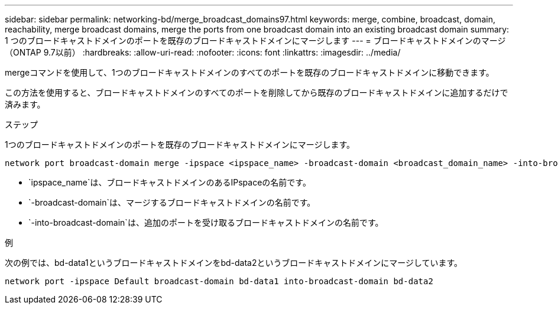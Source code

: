 ---
sidebar: sidebar 
permalink: networking-bd/merge_broadcast_domains97.html 
keywords: merge, combine, broadcast, domain, reachability, merge broadcast domains, merge the ports from one broadcast domain into an existing broadcast domain 
summary: 1 つのブロードキャストドメインのポートを既存のブロードキャストドメインにマージします 
---
= ブロードキャストドメインのマージ（ONTAP 9.7以前）
:hardbreaks:
:allow-uri-read: 
:nofooter: 
:icons: font
:linkattrs: 
:imagesdir: ../media/


[role="lead"]
mergeコマンドを使用して、1つのブロードキャストドメインのすべてのポートを既存のブロードキャストドメインに移動できます。

この方法を使用すると、ブロードキャストドメインのすべてのポートを削除してから既存のブロードキャストドメインに追加するだけで済みます。

.ステップ
1つのブロードキャストドメインのポートを既存のブロードキャストドメインにマージします。

....
network port broadcast-domain merge -ipspace <ipspace_name> -broadcast-domain <broadcast_domain_name> -into-broadcast-domain <broadcast_domain_name>
....
* `ipspace_name`は、ブロードキャストドメインのあるIPspaceの名前です。
* `-broadcast-domain`は、マージするブロードキャストドメインの名前です。
* `-into-broadcast-domain`は、追加のポートを受け取るブロードキャストドメインの名前です。


.例
次の例では、bd-data1というブロードキャストドメインをbd-data2というブロードキャストドメインにマージしています。

`network port -ipspace Default broadcast-domain bd-data1 into-broadcast-domain bd-data2`
